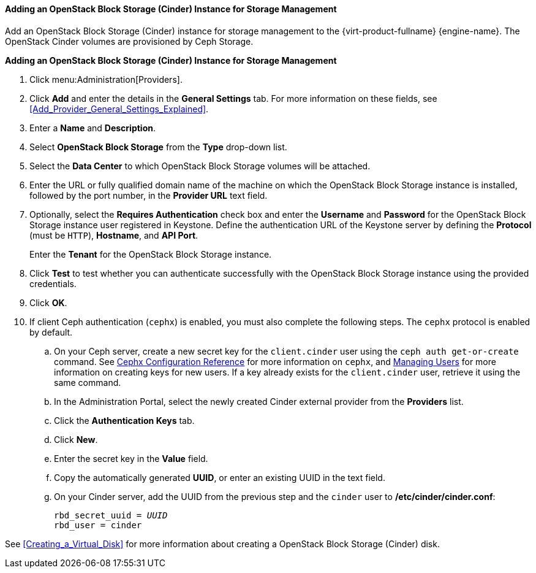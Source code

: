 [[Adding_an_OpenStack_Block_Storage_Cinder_Instance_for_Storage_Management]]
==== Adding an OpenStack Block Storage (Cinder) Instance for Storage Management
ifdef::rhv-doc[]
[IMPORTANT]
====
Using an OpenStack Block Storage (Cinder) instance for storage management is a Technology Preview feature only. Technology Preview features are not supported with Red Hat production service level agreements (SLAs), might not be functionally complete, and Red Hat does not recommend to use them for production. These features provide early access to upcoming product features, enabling customers to test functionality and provide feedback during the development process.

For more information on Red Hat Technology Preview features support scope, see link:https://access.redhat.com/support/offerings/techpreview/[].
====
endif::[]

Add an OpenStack Block Storage (Cinder) instance for storage management to the {virt-product-fullname} {engine-name}. The OpenStack Cinder volumes are provisioned by Ceph Storage.

*Adding an OpenStack Block Storage (Cinder) Instance for Storage Management*

. Click menu:Administration[Providers].
. Click *Add* and enter the details in the *General Settings* tab. For more information on these fields, see xref:Add_Provider_General_Settings_Explained[].
. Enter a *Name* and *Description*.
. Select *OpenStack Block Storage* from the *Type* drop-down list.
. Select the *Data Center* to which OpenStack Block Storage volumes will be attached.
. Enter the URL or fully qualified domain name of the machine on which the OpenStack Block Storage instance is installed, followed by the port number, in the *Provider URL* text field.

. Optionally, select the *Requires Authentication* check box and enter the *Username* and *Password* for the OpenStack Block Storage instance user registered in Keystone.
Define the authentication URL of the Keystone server by defining the *Protocol* (must be `HTTP`), *Hostname*, and *API Port*.
+
Enter the *Tenant* for the OpenStack Block Storage instance.

. Click *Test* to test whether you can authenticate successfully with the OpenStack Block Storage instance using the provided credentials.
. Click *OK*.
. If client Ceph authentication (`cephx`) is enabled, you must also complete the following steps. The `cephx` protocol is enabled by default.
.. On your Ceph server, create a new secret key for the `client.cinder` user using the `ceph auth get-or-create` command. See link:https://access.redhat.com/documentation/en-us/red_hat_ceph_storage/3/html-single/configuration_guide/#cephx_configuration_reference[Cephx Configuration Reference] for more information on `cephx`, and link:https://access.redhat.com/documentation/en-us/red_hat_ceph_storage/3/html-single/administration_guide/#managing_users[Managing Users] for more information on creating keys for new users. If a key already exists for the `client.cinder` user, retrieve it using the same command.
.. In the Administration Portal, select the newly created Cinder external provider from the *Providers* list.
.. Click the *Authentication Keys* tab.
.. Click *New*.
.. Enter the secret key in the *Value* field.
.. Copy the automatically generated *UUID*, or enter an existing UUID in the text field.
.. On your Cinder server, add the UUID from the previous step and the `cinder` user to */etc/cinder/cinder.conf*:
+
[options="nowrap" subs="normal"]
----
rbd_secret_uuid = _UUID_
rbd_user = cinder
----

See xref:Creating_a_Virtual_Disk[] for more information about creating a OpenStack Block Storage (Cinder) disk.

